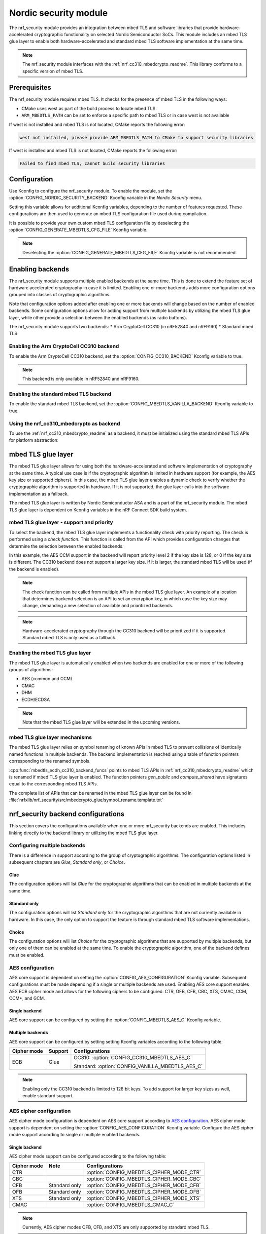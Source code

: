 .. _nrf_security_readme:

Nordic security module
######################

The nrf_security module provides an integration between mbed TLS and software libraries that provide hardware-accelerated cryptographic functionality on selected Nordic Semiconductor SoCs.
This module includes an mbed TLS glue layer to enable both hardware-accelerated and standard mbed TLS software implementation at the same time.

.. note::
   The nrf_security module interfaces with the :ref:`nrf_cc310_mbedcrypto_readme`.
   This library conforms to a specific version of mbed TLS.


Prerequisites
=============
The nrf_security module requires mbed TLS. It checks for the presence of mbed TLS in the following ways:

* CMake uses west as part of the build process to locate mbed TLS.
* ``ARM_MBEDTLS_PATH`` can be set to enforce a specific path to mbed TLS or in case west is not available

If west is not installed and mbed TLS is not located, CMake reports the following error:

.. code-block:: console

    west not installed, please provide ARM_MBEDTLS_PATH to CMake to support security libraries

If west is installed and mbed TLS is not located, CMake reports the following error:

.. code-block:: console

    Failed to find mbed TLS, cannot build security libraries

Configuration
=============
Use Kconfig to configure the nrf_security module.
To enable the module, set the :option:`CONFIG_NORDIC_SECURITY_BACKEND` Kconfig variable in the `Nordic Security` menu.

Setting this variable allows for additional Kconfig variables, depending to the number of features requested.
These configurations are then used to generate an mbed TLS configuration file used during compilation.

It is possible to provide your own custom mbed TLS configuration file by deselecting the :option:`CONFIG_GENERATE_MBEDTLS_CFG_FILE` Kconfig variable.

.. note::
   Deselecting the :option:`CONFIG_GENERATE_MBEDTLS_CFG_FILE` Kconfig variable
   is not recommended.


Enabling backends
=================

The nrf_security module supports multiple enabled backends at the same time.
This is done to extend the feature set of hardware accelerated cryptography in case it is limited.
Enabling one or more backends adds more configuration options grouped into classes of cryptographic algorithms.

Note that configuration options added after enabling one or more backends will change based on the number of enabled backends.
Some configuration options allow for adding support from multiple backends by utilizing the mbed TLS glue layer, while other provide a selection between the enabled backends (as radio buttons).

The nrf_security module supports two backends:
* Arm CryptoCell CC310 (in nRF52840 and nRF9160)
* Standard mbed TLS

Enabling the Arm CryptoCell CC310 backend
-----------------------------------------

To enable the Arm CryptoCell CC310 backend, set the :option:`CONFIG_CC310_BACKEND` Kconfig variable to true.

.. note:: This backend is only available in nRF52840 and nRF9160.

Enabling the standard mbed TLS backend
--------------------------------------

To enable the standard mbed TLS backend, set the :option:`CONFIG_MBEDTLS_VANILLA_BACKEND` Kconfig variable to true.


Using the nrf_cc310_mbedcrypto as backend
-----------------------------------------

To use the :ref:`nrf_cc310_mbedcrypto_readme` as a backend, it must be initialized using the standard mbed TLS APIs for platform abstraction:

.. code-block:: c
    :caption: Initializing the nrf_cc310_mbedcrypto backend
	
    static mbedtls_platform_context platform_context = {0};
    int ret;
    ret = mbedtls_platform_set_calloc_free(alloc_fn, free_fn);
    if (ret != 0) {
            /* Failed to set the alternative calloc/free */
            return ret;
    }
    
    ret = mbedtls_platform_setup(&platform_context);
    if (ret != 0) {
            /* Failed to initialize nrf_cc310_mbedcrypto platform */
            return ret,
    }


mbed TLS glue layer
===================
The mbed TLS glue layer allows for using both the hardware-accelerated and software implementation of cryptography at the same time.
A typical use case is if the cryptographic algorithm is limited in hardware support (for example, the AES key size or supported ciphers).
In this case, the mbed TLS glue layer enables a dynamic check to verify whether the cryptographic algorithm is supported in hardware.
If it is not supported, the glue layer calls into the software implementation as a fallback.

The mbed TLS glue layer is written by Nordic Semiconductor ASA and is a part of the nrf_security module.
The mbed TLS glue layer is dependent on Kconfig variables in the nRF Connect SDK build system.

mbed TLS glue layer - support and priority
------------------------------------------

To select the backend, the mbed TLS glue layer implements a functionality check with priority reporting.
The check is performed using a `check function`.
This function is called from the API which provides configuration changes that determine the selection between the enabled backends.

.. code-block:: c
    :caption: Example: CC310 backend AES CCM support and priority check
	
    static int mbedtls_ccm_check(mbedtls_cipher_id_t cipher, unsigned int keybits) {
            return (keybits == 128) ? 2 : 0;
    }

In this example, the AES CCM support in the backend will report priority level 2 if the key size is 128, or 0 if the key size is different.
The CC310 backend does not support a larger key size.
If it is larger, the standard mbed TLS will be used (if the backend is enabled).

.. note::
   The check function can be called from multiple APIs in the mbed TLS glue layer.
   An example of a location that determines backend selection is an API to set an encryption key, in which case the key size may change, demanding a new selection of available and prioritized backends.

.. note::
   Hardware-accelerated cryptography through the CC310 backend will be prioritized if it is supported.
   Standard mbed TLS is only used as a fallback.


Enabling the mbed TLS glue layer
--------------------------------

The mbed TLS glue layer is automatically enabled when two backends are enabled for one or more of the following groups of algorithms:

* AES (common and CCM)
* CMAC
* DHM
* ECDH/ECDSA

.. note::
   Note that the mbed TLS glue layer will be extended in the upcoming versions.


mbed TLS glue layer mechanisms
------------------------------
The mbed TLS glue layer relies on symbol renaming of known APIs in mbed TLS to prevent collisions of identically named functions in multiple backends.
The backend implementation is reached using a table of function pointers corresponding to the renamed symbols.

.. code-block:: c
    :caption: Example: CC310 backend ECDH function table
	
    const mbedtls_ecdh_funcs mbedtls_ecdh_cc310_backend_funcs = {
            .check = mbedtls_ecdh_check,
            .gen_public = mbedtls_ecdh_gen_public,
            .compute_shared = mbedtls_ecdh_compute_shared,
    };

:cpp:func:`mbedtls_ecdh_cc310_backend_funcs` points to mbed TLS APIs in :ref:`nrf_cc310_mbedcrypto_readme` which is renamed if mbed TLS glue layer is enabled.
The function pointers `gen_public` and `compute_shared` have signatures equal to the corresponding mbed TLS APIs.


The complete list of APIs that can be renamed in the mbed TLS glue layer can be found in :file:`nrfxlib/nrf_security/src/mbedcrypto_glue/symbol_rename.template.txt`


nrf_security backend configurations
===================================

This section covers the configurations available when one or more nrf_security backends are enabled.
This includes linking directly to the backend library or utilizing the mbed TLS glue layer.

Configuring multiple backends
-----------------------------
There is a difference in support according to the group of cryptographic algorithms.
The configuration options listed in subsequent chapters are `Glue`, `Standard only`, or `Choice`.

Glue
~~~~
The configuration options will list `Glue` for the cryptographic algorithms that can be enabled in multiple backends at the same time.

Standard only
~~~~~~~~~~~~~
The configuration options will list `Standard only` for the cryptographic algorithms that are not currently available in hardware.
In this case, the only option to support the feature is through standard mbed TLS software implementations.

Choice
~~~~~~
The configuration options will list `Choice` for the cryptographic algorithms that are supported by multiple backends, but only one of them can be enabled at the same time.
To enable the cryptographic algorithm, one of the backend defines must be enabled.

AES configuration
------------------
AES core support is dependent on setting the :option:`CONFIG_AES_CONFIGURATION` Kconfig variable.
Subsequent configurations must be made depending if a single or multiple backends are used.
Enabling AES core support enables AES ECB cipher mode and allows for the following ciphers to be configured: CTR, OFB, CFB, CBC, XTS, CMAC, CCM, CCM*, and GCM.

Single backend
~~~~~~~~~~~~~~
AES core support can be configured by setting the :option:`CONFIG_MBEDTLS_AES_C` Kconfig variable.

Multiple backends
~~~~~~~~~~~~~~~~~
AES core support can be configured by setting setting Kconfig variables according to the following table:

+--------------+----------------+-------------------------------------------------+
| Cipher mode  | Support        | Configurations                                  |
+==============+================+=================================================+
| ECB          | Glue           | CC310: :option:`CONFIG_CC310_MBEDTLS_AES_C`     |
|              |                |                                                 |
|              |                | Standard: :option:`CONFIG_VANILLA_MBEDTLS_AES_C`|
+--------------+----------------+-------------------------------------------------+

.. note::
   Enabling only the CC310 backend is limited to 128 bit keys. To add support for larger key sizes as well, enable standard support.

AES cipher configuration
------------------------
AES cipher mode configuration is dependent on AES core support according to `AES configuration`_.
AES cipher mode support is dependent on setting the :option:`CONFIG_AES_CONFIGURATION` Kconfig variable.
Configure the AES cipher mode support according to single or multiple enabled backends.

Single backend
~~~~~~~~~~~~~~
AES cipher mode support can be configured according to the following table:

+--------------+----------------+---------------------------------------------+
| Cipher mode  | Note           | Configurations                              |
+==============+================+=============================================+
| CTR          |                | :option:`CONFIG_MBEDTLS_CIPHER_MODE_CTR`    |
+--------------+----------------+---------------------------------------------+
| CBC          |                | :option:`CONFIG_MBEDTLS_CIPHER_MODE_CBC`    |
+--------------+----------------+---------------------------------------------+
| CFB          | Standard only  | :option:`CONFIG_MBEDTLS_CIPHER_MODE_CFB`    |
+--------------+----------------+---------------------------------------------+
| OFB          | Standard only  | :option:`CONFIG_MBEDTLS_CIPHER_MODE_OFB`    |
+--------------+----------------+---------------------------------------------+
| XTS          | Standard only  | :option:`CONFIG_MBEDTLS_CIPHER_MODE_XTS`    |
+--------------+----------------+---------------------------------------------+
|CMAC          |                | :option:`CONFIG_MBEDTLS_CMAC_C`             |
+--------------+----------------+---------------------------------------------+

.. note::
   Currently, AES cipher modes OFB, CFB, and XTS are only supported by standard mbed TLS.

.. note::
   The CC310 backend is limited to key sizes of 128 bits.

Multiple backends
~~~~~~~~~~~~~~~~~
AES cipher mode support can be configured according to the following table:

+--------------+----------------+-----------------------------------------------------------+
| Cipher mode  | Support        | Configurations                                            |
+==============+================+===========================================================+
| CTR          | Glue           | CC310: :option:`CONFIG_CC310_MBEDTLS_CIPHER_MODE_CTR`     |
|              |                |                                                           |
|              |                | Standard: :option:`CONFIG_VANILLA_MBEDTLS_CIPHER_MODE_CTR`|
+--------------+----------------+-----------------------------------------------------------+
| CBC          | Glue           | CC310: :option:`CONFIG_CC310_MBEDTLS_CIPHER_MODE_CBC`     |
|              |                |                                                           |
|              |                | Standard: :option:`CONFIG_VANILLA_MBEDTLS_CIPHER_MODE_CBC`|
+--------------+----------------+-----------------------------------------------------------+
| CFB          | Standard only  | :option:`CONFIG_MBEDTLS_CIPHER_MODE_CFB`                  |
+--------------+----------------+-----------------------------------------------------------+
| OFB          | Standard only  | :option:`CONFIG_MBEDTLS_CIPHER_MODE_OFB`                  |
+--------------+----------------+-----------------------------------------------------------+
| XTS          | Standard only  | :option:`CONFIG_MBEDTLS_CIPHER_MODE_XTS`                  |
+--------------+----------------+-----------------------------------------------------------+
| CMAC         | Choice         | CC310: :option:`CONFIG_CC310_MBEDTLS_CMAC_C` or           |
|              |                |                                                           |
|              |                | Standard: :option:`CONFIG_VANILLA_MBEDTLS_CMAC_C`         |
+--------------+----------------+-----------------------------------------------------------+

.. note::
   The CC310 backend is limited to key sizes of 128 bits.

AEAD configurations
-------------------
Authenticated Encryption with Associated Data (AEAD) can be enabled according to the cipher in question.
To enable AEAD support, set the :option:`CONFIG_AEAD_CONFIGURATION` Kconfig variable.
Configure the AEAD cipher mode support according to single or multiple enabled backends.

Single backend
~~~~~~~~~~~~~~

AEAD cipher mode support can be configured according to the following table:

+--------------+----------------+---------------------------------------+
| AEAD cipher  | Note           | Configurations                        |
+==============+================+=======================================+
| AES CCM/CCM* |                | :option:`CONFIG_MBEDTLS_CCM_C`        |
+--------------+----------------+---------------------------------------+
| AES GCM      | Standard only  | :option:`CONFIG_MBEDTLS_GCM_C`        |
+--------------+----------------+---------------------------------------+
| ChaCha-Poly  | Standard only  | :option:`CONFIG_MBEDTLS_CHACHA20_C`   |
+--------------+----------------+---------------------------------------+

.. note::
   AEAD AES cipher modes are dependent on enabling AES core support according to `AES configuration`_.

.. note::
   The CC310 backend is limited to key sizes of 128 bits.

Multiple backends
~~~~~~~~~~~~~~~~~

AEAD cipher mode support can be configured according to the following table:

+--------------+----------------+-------------------------------------------------------+
| AEAD cipher  | Support        | Configurations                                        |
+==============+================+=======================================================+
| AES CCM      | Glue           | CC310: :option:`CONFIG_CC310_MBEDTLS_CCM_C`           |
|              |                |                                                       |
| AES CCM*     |                | Standard: :option:`CONFIG_VANILLA_MBEDTLS_CCM_C`      |
+--------------+----------------+-------------------------------------------------------+
| AES GCM      | Standard only  | :option:`CONFIG_MBEDTLS_GCM_C`                        |
+--------------+----------------+-------------------------------------------------------+
| ChaCha-Poly  | Standard only  | :option:`CONFIG_MBEDTLS_CHACHA20_C`                   |
+--------------+----------------+-------------------------------------------------------+

.. note::
   AEAD AES cipher modes are dependent on AES core support according to `AES configuration`_.

.. note::
   The CC310 backend is limited to key sizes of 128 bits.


DHM configurations
------------------
The Diffie-Hellman-Merkel (DHM) module can be configured by setting Kconfig variables according to single or multiple enabled backends.

Single backend
~~~~~~~~~~~~~~

DHM support can be configured according to the following table:

+--------------+----------------+---------------------------------------+
| Module       | Note           | Configurations                        |
+==============+================+=======================================+
| DHM          |                | :option:`CONFIG_MBEDTLS_DHM_C`        |
+--------------+----------------+---------------------------------------+

.. note::
   The CC310 backend is limited to key size of <= 2048 bits.

Multiple backends
~~~~~~~~~~~~~~~~~

DHM support can be configured according to the following table:

+--------------+----------------+-------------------------------------------------------+
| Module       | Support        | Configurations                                        |
+==============+================+=======================================================+
| DHM          | Glue           | CC310: :option:`CONFIG_CC310_MBEDTLS_DHM_C`           |
|              |                |                                                       |
|              |                | Standard: :option:`CONFIG_VANILLA_MBEDTLS_DHM_C`      |
+--------------+----------------+-------------------------------------------------------+

.. note::
   The CC310 backend is limited to key size of <= 2048 bits.

ECDH configurations
-------------------
Elliptic Curve Diffie-Hellman (ECDH) support can be configured by setting Kconfig variables according to single or multiple enabled backends.

Single backend
~~~~~~~~~~~~~~
ECDH support can be configured by setting the :option:`CONFIG_MBEDTLS_ECDH_C` Kconfig variable.

+--------------+----------------+-----------------------------------+
| Module       | Note           | Configurations                    |
+==============+================+===================================+
| ECDH         |                | :option:`CONFIG_MBEDTLS_ECDH_C`   |
+--------------+----------------+-----------------------------------+

.. note::
   The :ref:`nrf_cc310_mbedcrypto_readme` does not integrate on ECP layer.
   Only the top-level APIs for ECDH are replaced.

Multiple backends
~~~~~~~~~~~~~~~~~
ECDH support can be configured by setting Kconfig according to the following table:

+--------------+----------------+-------------------------------------------------------+
| Module       | Support        | Configurations                                        |
+==============+================+=======================================================+
| ECDH         | Glue           | CC310: :option:`CONFIG_CC310_MBEDTLS_ECDH_C`          |
|              |                |                                                       |
|              |                | Standard: :option:`CONFIG_VANILLA_MBEDTLS_ECDH_C`     |
+--------------+----------------+-------------------------------------------------------+

.. note::
   The :ref:`nrf_cc310_mbedcrypto_readme` does not integrate on ECP layer.
   Only the top-level APIs for ECDH are replaced.


ECDSA configurations
--------------------

The Elliptic Curve Digital Signature Algorithm (ECDSA) support can be configured by setting Kconfig variables according to single or multiple enabled backends.

Single backend
~~~~~~~~~~~~~~
ECDSA support can be configured by setting Kconfig  variables according to the following table:

+--------------+----------------+---------------------------------------+
| Module       | Note           | Configurations                        |
+==============+================+=======================================+
| ECDSA        |                | :option:`CONFIG_MBEDTLS_ECDSA_C`      |
+--------------+----------------+---------------------------------------+

.. note::
   The :ref:`nrf_cc310_mbedcrypto_readme` does not integrate on ECP layer.
   Only the top-level APIs for ECDSA are replaced.

Multiple backends
~~~~~~~~~~~~~~~~~
ECDSA support can be configured by setting Kconfig variables according to the following table:

+--------------+----------------+-------------------------------------------------------+
| Module       | Support        | Configurations                                        |
+==============+================+=======================================================+
| ECDSA        | Glue           | CC310: :option:`CONFIG_CC310_MBEDTLS_ECDSA_C`         |
|              |                |                                                       |
|              |                | Standard: :option:`CONFIG_VANILLA_MBEDTLS_ECDSA_C`    |
+--------------+----------------+-------------------------------------------------------+

.. note::
   The :ref:`nrf_cc310_mbedcrypto_readme` does not integrate on ECP layer.
   Only the top-level APIs for ECDSA are replaced.


RSA configurations
------------------

The Rivest-Shamir-Adleman (RSA) cryptosystem can be configured by setting Kconfig variables according to single or multiple enabled backends.

Single backend
~~~~~~~~~~~~~~

RSA support can be configured by setting Kconfig variables according to the following table:

+--------------+----------------+---------------------------------------+
| Module       | Note           | Configurations                        |
+==============+================+=======================================+
| RSA          |                | :option:`CONFIG_MBEDTLS_RSA_C`        |
+--------------+----------------+---------------------------------------+

.. note::
   The CC310 backend is limited to key sizes of <= 2048 bits.

Multiple backends
~~~~~~~~~~~~~~~~~

RSA support can be configured by setting Kconfig according to the following table:

+--------------+----------------+-------------------------------------------------------+
| Module       | Support        | Configurations                                        |
+==============+================+=======================================================+
| RSA          | Choice         | CC310: :option:`CONFIG_CC310_MBEDTLS_RSA_C` or        |
|              |                |                                                       |
|              |                | Standard: :option:`CONFIG_VANILLA_MBEDTLS_RSA_C`      |
+--------------+----------------+-------------------------------------------------------+

.. note::
   The CC310 backend is limited to key sizes of <= 2048 bits.

Secure Hash configurations
--------------------------

The Secure Hash algorithms can be configured by setting Kconfig variables according to single or multiple enabled backends.

Single backend
~~~~~~~~~~~~~~

SHA support can be configured by setting Kconfig according to the following table:

+--------------+-------------------+------------------------------------+
| Algorith     | Note              | Backend selection                  |
+==============+===================+====================================+
| SHA-1        |                   | :option:`CONFIG_MBEDTLS_SHA1_C`    |
+--------------+-------------------+------------------------------------+
| SHA-256      |                   | :option:`CONFIG_MBEDTLS_SHA256_C`  |
+--------------+-------------------+------------------------------------+
| SHA-512      | Standard only     | :option:`CONFIG_MBEDTLS_SHA512_C`  |
+--------------+-------------------+------------------------------------+

Multiple backends
~~~~~~~~~~~~~~~~~

SHA support can be configured by setting Kconfig according to the following table:

+--------------+-------------------+----------------------------------------------------+
| Algorith     | Configuration     | Backend selection                                  |
+==============+===================+====================================================+
| SHA-1        | Choice            | CC310: :option:`CONFIG_CC310_MBEDTLS_SHA1_C` or    |
|              |                   |                                                    |
|              |                   | Standard: :option:`CONFIG_VANILLA_MBEDTLS_SHA1_C`  |
+--------------+-------------------+----------------------------------------------------+
| SHA-256      | Choice            | CC310: :option:`CONFIG_CC310_MBEDTLS_SHA256_C` or  |
|              |                   |                                                    |
|              |                   | Standard: :option:`CONFIG_VANILLA_MBEDTLS_SHA256_C`|
+--------------+-------------------+----------------------------------------------------+
| SHA-512      | Standard only     | :option:`CONFIG_MBEDTLS_SHA512_C`                  |
+--------------+-------------------+----------------------------------------------------+


Platform specific configurations
--------------------------------

The Kconfig integration of nrf_security module coupled with CMake sets some default configurations to ensure the backend works as expected.
This includes integration with entropy data sampled from the Arm CC310 hardware, as well as a way to abstract the memory management in an RTOS context.
See the :ref:`nrf_cc310_mbedcrypto_readme` documentation for details.

API documentation
=================

:ref:`nrf_security_api_mbedcrypto_glue`
